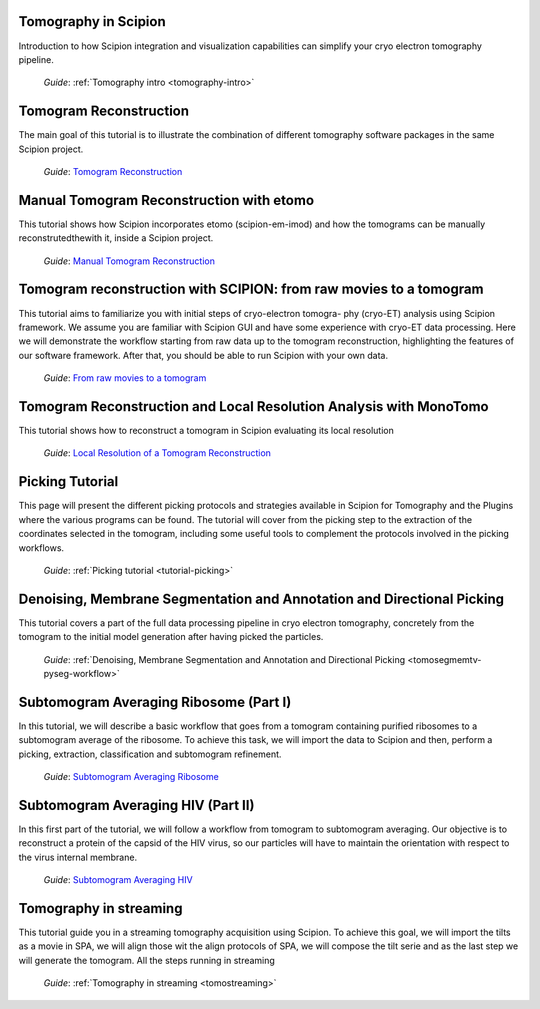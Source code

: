 .. figure:: /docs/images/scipion_logo.gif
   :width: 250
   :alt: scipion logo

.. _tomography-tutorials:


Tomography in Scipion
---------------------
Introduction to how Scipion integration and visualization capabilities can simplify your cryo electron
tomography pipeline.

 *Guide*: :ref:`Tomography intro <tomography-intro>`

Tomogram Reconstruction
-----------------------
The main goal of this tutorial is to illustrate the combination of different tomography software
packages in the same Scipion project.

 *Guide*:
 `Tomogram Reconstruction <https://docs.google.com/document/d/1ESIGTwPyunnelq4zCVrSL1BSqn-Qpf0tCcN-vY_mCtk>`_


Manual Tomogram Reconstruction with etomo
-----------------------------------------
This tutorial shows how Scipion incorporates etomo (scipion-em-imod) and how the tomograms can be manually reconstrutedthewith it, inside a Scipion project.

 *Guide*:
 `Manual Tomogram Reconstruction <https://docs.google.com/document/d/1TvdtTAojfAwSeQMfGdkXWIWTC7vobgicbYTq4aX1-H8>`_


Tomogram reconstruction with SCIPION: from raw movies to a tomogram
-------------------------------------------------------------------
This tutorial aims to familiarize you with initial steps of cryo-electron tomogra-
phy (cryo-ET) analysis using Scipion framework.
We assume you are familiar with Scipion GUI and have some experience with
cryo-ET data processing. Here we will demonstrate the workflow starting from raw
data up to the tomogram reconstruction, highlighting the features of our software
framework. After that, you should be able to run Scipion with your own data.

 *Guide*:
 `From raw movies to a tomogram <../../_static/pdfs/Scipion_Tutorial_Tomogram_Reconstruction.pdf>`_

Tomogram Reconstruction and Local Resolution Analysis with MonoTomo
-------------------------------------------------------------------
This tutorial shows how to reconstruct a tomogram in Scipion evaluating its local resolution

 *Guide*:
 `Local Resolution of a Tomogram Reconstruction <https://docs.google.com/document/d/1GfyYaHKaKivptV9wu-nRQSRIiq9onsC-I3qAbv25YUE>`_

Picking Tutorial
-----------------
This page will present the different picking protocols and strategies available in Scipion for Tomography and the Plugins where the various programs can be found.
The tutorial will cover from the picking step to the extraction of the coordinates selected in the tomogram, including some useful tools to complement the protocols involved in the picking workflows.

 *Guide*: :ref:`Picking tutorial <tutorial-picking>`


Denoising, Membrane Segmentation and Annotation and Directional Picking
----------------------------------------------------------------------------------

This tutorial covers a part of the full data processing pipeline in cryo electron tomography, concretely from the
tomogram to the initial model generation after having picked the particles.

 *Guide*: :ref:`Denoising, Membrane Segmentation and Annotation and Directional Picking <tomosegmemtv-pyseg-workflow>`


Subtomogram Averaging Ribosome (Part I)
---------------------------------------

In this tutorial, we will describe a basic workflow that goes
from a tomogram containing purified ribosomes to a subtomogram average of the
ribosome. To achieve this task, we will import the data to Scipion and then,
perform a picking, extraction, classification and subtomogram refinement.

 *Guide*:
 `Subtomogram Averaging Ribosome <https://docs.google.com/document/d/1wH9vCDVbjlkMwGiXB3-BsKfNEr-vKgKDry8CRHch9Yk>`_


Subtomogram Averaging HIV (Part II)
------------------------------------
In this first part of the tutorial, we will follow a workflow from tomogram to
subtomogram averaging. Our objective is to reconstruct a protein of the
capsid of the HIV virus, so our particles will have to maintain the orientation
with respect to the virus internal membrane.

 *Guide*:
 `Subtomogram Averaging HIV <https://docs.google.com/document/d/1i7nzRV5NWgmw7tPfvlVcVKSkX7_YJUMUenGPZfGN8qw>`_

Tomography in streaming
------------------------------------
This tutorial guide you in a streaming tomography acquisition using Scipion.
To achieve this goal, we will import the tilts as a movie in SPA, we will align
those wit the align protocols of SPA, we will compose the tilt serie and as the
last step we will generate the tomogram. All the steps running in streaming

 *Guide*: :ref:`Tomography in streaming <tomostreaming>`
